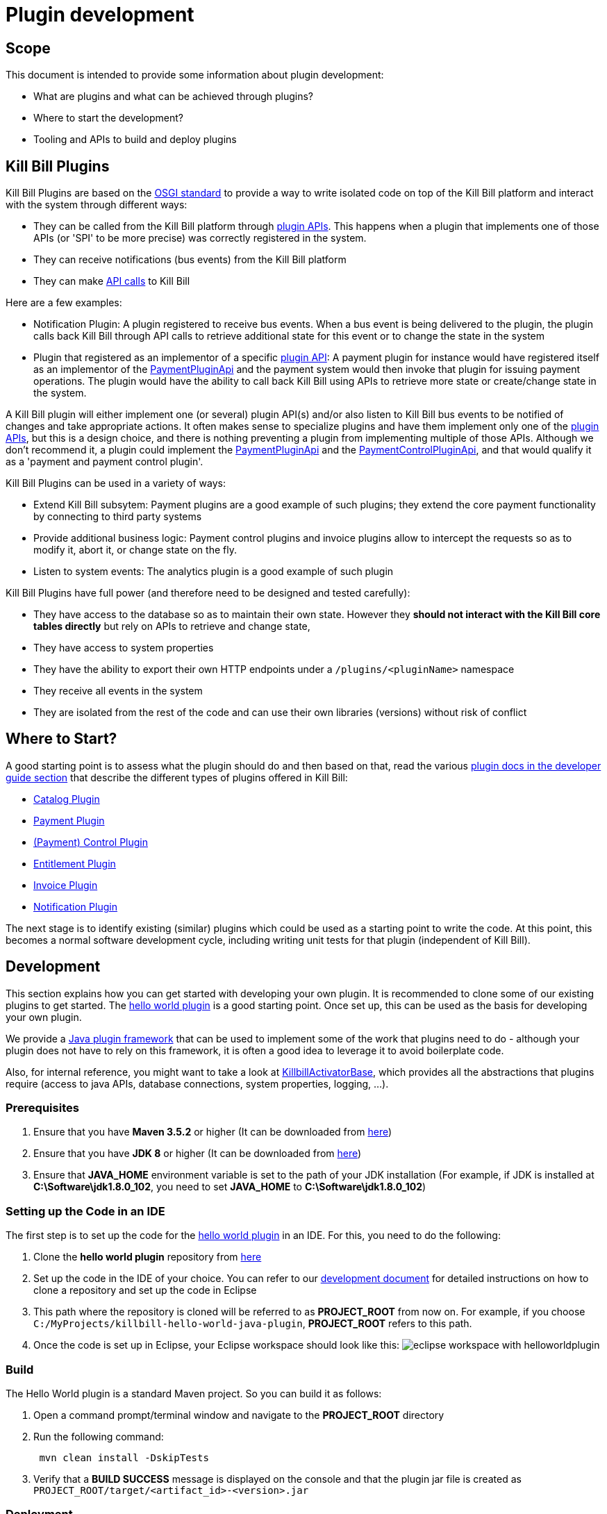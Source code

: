 = Plugin development

== Scope

This document is intended to provide some information about plugin development:

* What are plugins and what can be achieved through plugins?
* Where to start the development?
* Tooling and APIs to build and deploy plugins

== Kill Bill Plugins

Kill Bill Plugins are based on the https://docs.osgi.org/[OSGI standard] to provide a way to write isolated code on top of the Kill Bill platform and interact with the system through different ways:

* They can be called from the Kill Bill platform through https://github.com/killbill/killbill-plugin-api[plugin APIs]. This happens when a plugin that implements one of those APIs (or 'SPI' to be more precise) was correctly registered in the system.
* They can receive notifications (bus events) from the Kill Bill platform
* They can make https://github.com/killbill/killbill-api[API calls] to Kill Bill

Here are a few examples:

* Notification Plugin: A plugin registered to receive bus events. When a bus event is being delivered to the plugin, the plugin calls back Kill Bill through API calls to retrieve additional state for this event or to change the state in the system
* Plugin that registered as an implementor of a specific https://github.com/killbill/killbill-plugin-api[plugin API]: A payment plugin for instance would have registered itself as an implementor of the https://github.com/killbill/killbill-plugin-api/blob/master/payment/src/main/java/org/killbill/billing/payment/plugin/api/PaymentPluginApi.java[PaymentPluginApi] and the payment system would then invoke that plugin for issuing payment operations. The plugin would have the ability to call back Kill Bill using APIs to retrieve more state or create/change state in the system.

A Kill Bill plugin will either implement one (or several) plugin API(s) and/or also listen to Kill Bill bus events to be notified of changes and take appropriate actions. It often makes sense to specialize plugins and have them implement only one of the https://github.com/killbill/killbill-plugin-api[plugin APIs], but this is a design choice, and there is nothing preventing a plugin from implementing multiple of those APIs. Although we don't recommend it, a plugin could implement the https://github.com/killbill/killbill-plugin-api/blob/master/payment/src/main/java/org/killbill/billing/payment/plugin/api/PaymentPluginApi.java[PaymentPluginApi] and the https://github.com/killbill/killbill-plugin-api/blob/master/control/src/main/java/org/killbill/billing/control/plugin/api/PaymentControlPluginApi.java[PaymentControlPluginApi], and that would qualify it as a 'payment and payment control plugin'.

Kill Bill Plugins can be used in a variety of ways:

* Extend Kill Bill subsytem: Payment plugins are a good example of such plugins; they extend the core payment functionality by connecting to third party systems
* Provide additional business logic: Payment control plugins and invoice plugins allow to intercept the requests so as to modify it, abort it, or change state on the fly.
* Listen to system events: The analytics plugin is a good example of such plugin

Kill Bill Plugins have full power (and therefore need to be designed and tested carefully):

* They have access to the database so as to maintain their own state. However they **should not interact with the Kill Bill core tables directly** but rely on APIs to retrieve and change state,
* They have access to system properties
* They have the ability to export their own HTTP endpoints under a `/plugins/<pluginName>` namespace
* They receive all events in the system
* They are isolated from the rest of the code and can use their own libraries (versions) without risk of conflict


== Where to Start?

A good starting point is to assess what the plugin should do and then based on that, read the various http://docs.killbill.io/[plugin docs in the developer guide section] that describe the different types of plugins offered in Kill Bill:

* http://docs.killbill.io/latest/catalog_plugin.html[Catalog Plugin]
* http://docs.killbill.io/latest/payment_plugin.html[Payment Plugin]
* http://docs.killbill.io/latest/payment_control_plugin.html[(Payment) Control Plugin]
* http://docs.killbill.io/latest/entitlement_plugin.html[Entitlement Plugin]
* http://docs.killbill.io/latest/invoice_plugin.html[Invoice Plugin]
* http://docs.killbill.io/latest/notification_plugin.html[Notification Plugin]

The next stage is to identify existing (similar) plugins which could be used as a starting point to write the code. At this point, this becomes a normal software development cycle, including writing unit tests for that plugin (independent of Kill Bill).

== Development

This section explains how you can get started with developing your own plugin. It is recommended to clone some of our existing plugins to get started.  The https://github.com/killbill/killbill-hello-world-java-plugin[hello world plugin] is a good starting point. Once set up, this can be used as the basis for developing your own plugin.

We provide a https://github.com/killbill/killbill-plugin-framework-java[Java plugin framework] that can be used to implement some of the work that plugins need to do - although your plugin does not have to rely on this framework, it is often a good idea to leverage it to avoid boilerplate code.

Also, for internal reference, you might want to take a look at https://github.com/killbill/killbill-platform/blob/killbill-platform-0.36.2/osgi-bundles/libs/killbill/src/main/java/org/killbill/billing/osgi/libs/killbill/KillbillActivatorBase.java#L59[KillbillActivatorBase], which provides all the abstractions that plugins require (access to java APIs, database connections, system properties, logging, ...).

=== Prerequisites

. Ensure that you have *Maven 3.5.2* or higher (It can be downloaded from http://maven.apache.org/download.cgi[here])

. Ensure that you have *JDK 8* or higher (It can be downloaded from https://www.oracle.com/in/java/technologies/javase-downloads.html[here])

. Ensure that *JAVA_HOME* environment variable is set to the path of your JDK installation (For example, if JDK is installed at *C:\Software\jdk1.8.0_102*, you need to set *JAVA_HOME* to *C:\Software\jdk1.8.0_102*)

=== Setting up the Code in an IDE

The first step is to set up the code for the  https://github.com/killbill/killbill-hello-world-java-plugin[hello world plugin] in an IDE. For this, you need to do the following:

. Clone the *hello world plugin* repository from https://github.com/killbill/killbill-hello-world-java-plugin[here]

. Set up the code in the IDE of your choice. You can refer to our https://docs.killbill.io/latest/development.html#_setting_up_code_in_an_ide[development document]  for detailed instructions on how to clone a repository and set up the code in Eclipse

. This path where the repository is cloned will be referred to as *PROJECT_ROOT* from now on. For example, if you choose `C:/MyProjects/killbill-hello-world-java-plugin`, *PROJECT_ROOT* refers to this path. 

. Once the code is set up in Eclipse, your Eclipse workspace should look like this:
image:https://github.com/killbill/killbill-docs/raw/v3/userguide/assets/img/plugin_development/eclipse_workspace_with_helloworldplugin.png[align=center]

=== Build

The Hello World plugin is a standard Maven project. So you can build it as follows:

. Open a command prompt/terminal window and navigate to the *PROJECT_ROOT*  directory

. Run the following command: 
[source,bash]
 mvn clean install -DskipTests
 
. Verify that a *BUILD SUCCESS* message is displayed on the console and that the plugin jar file 
is created as `PROJECT_ROOT/target/<artifact_id>-<version>.jar`


=== Deployment

The Hello World plugin can be deployed in a Tomcat or Docker installation of the Kill Bill application. You can also install the Kill Bill application via kpm as specified https://github.com/killbill/killbill-cloud/tree/master/kpm#kill-bill-installation[here] and then install the plugin. However, if you are using the plugin as a basis to develop your own plugin, it would be useful to deploy the plugin in a standalone Jetty set up. This section explains how you can do this. 

. Ensure that you have *kpm* installed as per the instructions given https://github.com/killbill/killbill-cloud/tree/master/kpm[here]

. Open a command prompt/terminal window and run the following command to install the plugin (Replace `PROJECT_ROOT` with your actual project root, `<artifact_id>-<version>` with your JAR file name and  `path_to_install_plugin` with the actual path where you would like to install the plugin):
[source,bash]
kpm install_java_plugin 'dev:hello' --from-source-file=PROJECT_ROOT/target/<artifact_id>-<version>.jar --destination=<path_to_install_plugin>

. Verify that the `<artifact_id>-<version>.jar` is copied at the `path_to_install_plugin` path 

. Ensure that the Kill Bill application is configured as per the instructions https://docs.killbill.io/latest/development.html#_setting_up_kill_bill_in_your_development_environment[here]

. Open `PROJECT_ROOT/profiles/killbill/src/main/resources/killbill-server.properties` and specify the following property (Replace `plugin_path` with the actual path where the plugin is installed. Note that if this property is not specified, the application looks for the plugin at the `/var/tmp/bundles/` path):
[source,properties]
org.killbill.osgi.bundle.install.dir=<plugin_path>

. Open a command prompt/terminal window and navigate to the *PROJECT_ROOT*  directory. Start Kill Bill by running the following command (Replace `PROJECT_ROOT` with your actual project root):
[source,bash]
 mvn -Dorg.killbill.server.properties=file:///PROJECT_ROOT/profiles/killbill/src/main/resources/killbill-server.properties -Dlogback.configurationFile=./profiles/killbill/src/main/resources/logback.xml jetty:run

. Verify that the following is displayed in the Kill Bill logs which confirms that the plugin is installed successfully:
[source,bash]
  GET /               [*/*]     [*/*]    (/HelloWorldServlet.hello)
  GET /healthcheck    [*/*]     [*/*]    (/HelloWorldHealthcheckServlet.check)
listening on:
  http://localhost:8080/plugins/hello-world-plugin/

. Open a browser and type \http://localhost:8080/plugins/hello-world-plugin/. If the plugin is installed properly, the following should be displayed in the Kill Bill logs:
[source,bash]
2020-12-09T04:58:15,750+0000 lvl='INFO', log='HelloWorldServlet', th='http-nio-8080-exec-1', xff='', rId='b79decfb-e809-4c01-9064-cff18722a67c', tok='', aRId='', tRId='', Hello world

=== A closer look at HelloWorldServlet

The `HelloWorldServlet` has a method called `hello` which provides some basic skeleton code. It can be expanded as required. A few pointers about this method:

[source,java]
  @GET
    public void hello(@Local @Named("killbill_tenant") final Optional<Tenant> tenant) {
        // Find me on http://127.0.0.1:8080/plugins/hello-world-plugin
        logger.info("Hello world");
        if(tenant != null && tenant.isPresent() ) {
        	logger.info("tenant is available");
        	Tenant t1 = tenant.get();
        	logger.info("tenant id:"+t1.getId());
        }
        else {
        	logger.info("tenant is not available");
        }
    }

* This method provides the code for the \http://localhost:8080/plugins/hello-world-plugin endpoint.



* It accepts a parameter corresponding to `Tenant` which is an `Optional`. 

* If the headers *X-Killbill-ApiKey / X-Killbill-ApiSecret* are set while accessing this endpoint as shown below, Kill Bill automatically injects a `Tenant` object into the servlet. 
[source,bash]
curl -v -u admin:password -H "X-Killbill-ApiKey: bob" -H "X-Killbill-ApiSecret: lazar" "http://127.0.0.1:8080/plugins/hello-world-plugin"

* The `Tenant` object can then be used to retrieve tenant information like `tenantId` as demonstrated in the code above.

* If the headers *X-Killbill-ApiKey / X-Killbill-ApiSecret* are NOT set while accessing this endpoint as shown below, Kill Bill injects an empty `Optional` into the servlet.
[source,bash]
curl -v -u admin:password "http://127.0.0.1:8080/plugins/hello-world-plugin"

=== Setting up a breakpoint and debugging

When you start developing your own plugin, it would be useful to be able to set up a break point and debug the plugin code. This section explains how you can achieve this. 

. Create a new environment variable *MAVEN_OPTS* and set it to `-Xdebug -Xnoagent -Djava.compiler=NONE -Xrunjdwp:transport=dt_socket,address=8000,server=y,suspend=n`


. Open Eclipse and do the following:

.. Set up a break point in the HelloWorldServlet#L41

.. Click `Run > Debug Configurations`

.. Double click  `New Remote Java Application`

.. Enter the name that you would like to give to this debug configuration in the *Name* field

.. Click *Apply*

.. Click *Close*

. Restart the Kill Bill application as explained in <<Deployment>> section above

. Click `Run > Debug Configurations` and double click the  the Debug configuration that you created above

. This runs the application in debug mode. You can also set additional breakpoints as required.

=== Authentication within plugins

In order to invoke write API operations like `AccountUserApi#createAccount`, plugin code must authenticate against Kill Bill first. Otherwise, it will result in an `org.apache.shiro.authz.UnauthenticatedException`. This section explains how authentication can be done.

==== Authentication steps

In order to authenticate against Kill Bill, the following needs to be done:

1. Obtain authentication credentials - Although plugins can use the `admin/password` credentials for authentication, it is typically not advisable to do so. This is to limit the scope of operations that plugins can do. It is thus recommended to https://killbill.github.io/slate/#tenant-add-a-per-tenant-configuration-for-a-plugin[configure plugins with custom credentials] and retrieve them in the code. You can see an example of retrieving custom credentials in the https://github.com/killbill/killbill-email-notifications-plugin/blob/8df47156a2e80c65ce574e0ad689afd02b926f59/src/main/java/org/killbill/billing/plugin/notification/setup/EmailNotificationListener.java#L230[Email Notification Listener] code.

2. Add the following code before invoking any API operation (use credentials obtained above):

[source,java]
killbillAPI.getSecurityApi().login(login, password);

[start=3]
3. Invoke the necessary api method:

[source,java]
invoiceUserApi.triggerDryRunInvoiceGeneration(accountId, targetDate, dryRunArguments, callContext);

[start=4]
4. Invoke the `logout` method:

[source,java]
osgiKillbillAPI.getSecurityApi().logout();

==== Skipping Authentication

It is also possible to skip authentication in the plugin code. For this, the following needs to be done:

1. Set the following property in the config file:

[source,bash]
org.killbill.security.skipAuthForPlugins=true

[start=2]
1. Create a `PluginCallContext` class in your code similar to the https://github.com/killbill/killbill-email-notifications-plugin/blob/8df47156a2e80c65ce574e0ad689afd02b926f59/src/main/java/org/killbill/billing/plugin/notification/setup/PluginCallContext.java[PluginCallContext] class in the https://github.com/killbill/killbill-email-notifications-plugin[email notification plugin] code.

[start=3]
1. Create a `PluginCallContext` instance with `CallOrigin.INTERNAL` and `UserType.ADMIN` as follows:

[source,java]
final PluginCallContext callContext = new PluginCallContext(UUID.randomUUID(),pluginName, CallOrigin.INTERNAL,UserType.ADMIN,reasonCode,comments, createdDate,updatedDate,accountId, tenantId);

[start=4]
1. Use the above `callContext` while invoking the desired api method:

[source,java]
invoiceUserApi.triggerDryRunInvoiceGeneration(accountId, targetDate, dryRunArguments, callContext);

=== Further Debugging 

The https://docs.killbill.io/latest/debugging.html[Debugging Tips] document includes some additional debugging tips for Kill Bill in general. You may also reach out to the Kill Bill https://groups.google.com/forum/#!forum/killbilling-users[mailing list], with the `kpm diagnostic` output as explained in the https://docs.killbill.io/latest/debugging.html#_seeking_help[Seeking Help] section.


=== Additional Configuration

As explained earlier, Kill Bill plugins are based on the OSGi standard. Let us now take a look at how this works and some additional configuration which may be required in some situations.

==== Brief OSGi overview

Let us first briefly understand how OSGi works. OSGi allows creating modular Java components (known as bundles) that run within an https://felix.apache.org/[OSGi container]. The OSGi container ensures that each bundle is isolated from other bundles. Thus, each bundle can use any external dependencies that it requires without having to worry about conflicts.

A bundle is nothing but a JAR file. However, its `manifest.mf` has some additional OSGi related headers.

Although each bundle is isolated from other bundles, sometimes bundles may need to communicate/share classes with other bundles. A bundle can export a package to make the corresponding classes available for use by other bundles. A bundle can also import a package to use the classes of another bundle.

For example if a bundle `bundle1` requires a class `p1.p2.A` from `bundle2`, `bundle2` needs to export the `p1.p2` package and `bundle1` needs to import this package. The packages imported by a bundle are specified as a `Import-package` header in the `manifest.mf` while packages exported by a bundle are specified as a `Export-package` header in the `manifest.mf`.

The OSGi container ensures that a given bundle's package dependencies can be satisfied before the bundle runs. Thus, if the package dependencies cannot be satisfied, the bundle will not run.

==== Kill Bill OSGi Overview

Before we dive into the details, let us understand at a high-level how the import-export mechanism works in case of the core Kill Bill system and its plugins. 

* The Kill Bill core itself is packaged as an OSGi bundle (referred to as system bundle). It exports several packages. This is explained in the <<Packages exported by Kill Bill>> section. 

* Packages exported by Kill Bill are automatically imported by a plugin. This is explained in the <<Packages Imported by Plugins by Default>> section. 

* However, in some cases, a plugin may need to explicitly import packages exported by Kill Bill. This is explained in the <<Importing Additional Packages in Plugins>> section.


==== Packages exported by Kill Bill

As explained earlier, the Kill Bill system bundle exports the packages which it desires to share with plugins. The packages exported by the Kill Bill system bundle are specified in the https://github.com/killbill/killbill-platform/blob/4e735e9c3367cee2272964f16d028795f55592d3/osgi/src/main/java/org/killbill/billing/osgi/config/OSGIConfig.java#L49[OSGIConfig.java]. Additionally, Kill Bill also offers a system property, `org.killbill.osgi.system.bundle.export.packages.extra`, to specify additional packages to be exported by the system bundle and that could in turn be imported by a plugin.

==== Packages Imported by Plugins by Default

As explained earlier, Kill Bill plugins are packaged as OSGi bundles. The http://felix.apache.org/documentation/subprojects/apache-felix-maven-bundle-plugin-bnd.html[`maven-bundle-plugin`] specified in the https://github.com/killbill/killbill-hello-world-java-plugin/blob/3aa938d19fdfba81c7c035b45c3f17cac74db177/pom.xml[`pom.xml`] is responsible for packaging a plugin as an OSGi bundle. Thus, the `maven-bundle-plugin` takes care of creating the jar with the correct OSGi headers (including adding the required packages to the `Import-Package` header). In addition, the https://github.com/killbill/killbill-oss-parent/blob/f3d9725cc7759a54eb6f978b3d3f763e1d170021/pom.xml[killbill-oss-parent pom] file (which is the parent of the plugin `pom.xml` file) also specifies the packages to be included in the `Import-Package` header.

Thus, when a plugin is built, the `Import-Package` header is automatically computed based on:

* Packages computed by the `maven-bundle-plugin`.
* Packages specified in the `killbill-oss-parent` pom file.


==== Importing Additional Packages in Plugins

Sometimes, a plugin may require to use some additional packages from Kill Bill (other than those automatically imported as specified above). In such cases, you will need to explicitly *export* the package from Kill Bill and *import* it in the plugin as explained below.

. All the packages exported by Kill Bill by default are specified in the  
https://github.com/killbill/killbill-platform/blob/4e735e9c3367cee2272964f16d028795f55592d3/osgi/src/main/java/org/killbill/billing/osgi/config/OSGIConfig.java#L49[OSGIConfig.java]. Check whether the desired package is already present in this list.

. If Kill Bill does not already export the package, add the following property in the Kill Bill configuration file: 
[source,bash]
org.killbill.osgi.system.bundle.export.packages.extra=<package1>,<package2>..<packagen>

. Open plugin `pom.xml`

. Specify the following in the `properties` section of the `pom.xml` (Replace `<package>` with the fully qualified name of the package that you would like to export):
[source,xml]
 <osgi.extra-import>
            <package1>;
            <package2>;
            ....
            <packagen>
</osgi.extra-import> 

. <<Build>> the plugin using Maven as specified above.

This causes the package to be added to the `Import-Package` header of the plugin jar. You can see an example of this in the https://github.com/killbill/killbill-adyen-plugin/blob/0c5205d2ee42b543852e7cbd1a6f6f065ad575e5/pom.xml#L44[Kill Bill Adyen Plugin pom file]. 

==== Exporting Additional Packages from a Plugin

A plugin can also export packages corresponding to the classes that it wants to share with other plugins. This mechanism is particularly useful since it allows plugins to share custom functionality with other plugins. 

To *export* a package from a plugin, you need to follow the steps given below.

. Open plugin `pom.xml`.

. Specify the following in the `properties` section of the `pom.xml` (Replace `<package>` with the fully qualified name of the package that you would like to export): 
[source,xml]
<osgi.export>
  <package1>,
  <package2>
   ....
  <packagen>
</osgi.export>

. <<Build>> the plugin using Maven as specified above.

This causes the specified packages to be added to the `Export-Package` header of the plugin jar. Other plugins can then use the classes in these packages by importing them as explained above.

In order to see an example of a plugin exporting packages, you can refer to the https://github.com/killbill/killbill-email-notifications-plugin[email notification plugin]. It https://github.com/killbill/killbill-email-notifications-plugin/blob/819f4659825684131cf9a5f77b818d56dd86d163/pom.xml#L46[exports] packages required for creating a custom invoice formatter. The https://github.com/killbill/killbill-custom-invoice-formatter-example[custom invoice formatter] plugin (which is a sample plugin) then https://github.com/killbill/killbill-custom-invoice-formatter-example/blob/79e2f63cb536263f0272fdc9182e961f2616c5e3/pom.xml#L43[imports] these packages to customize the email invoice.


=== Examples of Plugins

The Kill Bill team already provides many open source plugins. Some of these are are follows:

* https://github.com/killbill/killbill-analytics-plugin[Analytics plugin] (https://docs.killbill.io/latest/notification_plugin.html[notification plugin])
* https://github.com/killbill/killbill-adyen-plugin[Adyen plugin] (https://docs.killbill.io/latest/payment_plugin.html[payment plugin])
* https://github.com/killbill/killbill-accertify-plugin[Accertify plugin] (https://docs.killbill.io/latest/payment_control_plugin.html[payment control plugin])
* https://github.com/killbill/killbill-coupon-plugin-demo[Coupon plugin] (https://github.com/killbill/killbill-plugin-api/blob/master/entitlement/src/main/java/org/killbill/billing/entitlement/plugin/api/EntitlementPluginApi.java[entitlement plugin])
* https://github.com/killbill/killbill-avatax-plugin[Avalara plugin] (https://docs.killbill.io/latest/invoice_plugin.html[invoice plugin])
* https://github.com/killbill/killbill-catalog-plugin-test[Catalog test plugin] (https://docs.killbill.io/latest/catalog_plugin.html[catalog plugin])

You can check the https://github.com/killbill[Kill Bill Github] page for the complete list of plugins maintained by the Kill Bill team.

== Plugin Layout

=== Overview

Kill Bill will scan the filesystem on startup and will start all the plugins that were detected. Kill Bill will use the value of the system property `org.killbill.osgi.bundle.install.dir` to determine the root of plugin directory structure.
By default, this value is set to `/var/tmp/bundles`, as indicated by the https://github.com/killbill/killbill-platform/blob/killbill-platform-0.36.2/osgi/src/main/java/org/killbill/billing/osgi/config/OSGIConfig.java#L44[Kill Bill OSGIConfig file].

The directory structure looks like the following:

```
root (org.killbill.osgi.bundle.install.dir)
|_sha1.yml
|_platform
|_plugins
  |_java
  |_plugin_identifiers.json
```

Under `root`, we will find the following:

* A `sha1.yml` file which is a used by the `KPM` tool to keep track of artifacts that were already downloaded to avoid downloading binaries already present on the filesystem. KPM also offers the `--force-download` to override that behavior.

* A `platform` folder which contains a set of http://felix.apache.org/downloads.cgi[pure OSGI bundles] (unrelated to Kill Bill plugins) and required for things like OSGI logging, OSGI console, ...

* A `plugins` folder which contains: 

** A `java` folder. Under `java`, we will find one entry per plugin per version.
For instance, if we had installed two versions for the `stripe` plugin, we would see the following (`SET_DEFAULT` is a symbolic link that point to the default active version):
[source,bash]
 java
  |_killbill-stripe
   |_ 3.0.2
   |_ 3.0.1
   |_ SET_DEFAULT

** A `plugin_identifiers.json` file which is used to keep a mapping between the `pluginKey` (the user visible plugin identifer), and the `pluginName` (runtime identifier used by Kill Bill when scanning the filesystem). The next section provides more details about those.

=== Plugin Coordinates, Plugin Key, Plugin Name, ...

Today, plugins are released through maven and are therefore identified through their maven coordinates. We might support other schemes in the future but today this is the only way we offer to download and install publicly released plugins. Plugin Coordinates are too cumbersome to manipulate though and are unsuitable for non-published plugins (typical use case for a plugin being developed), so we introduced some identifers.

As mentioned earlier, Kill Bill will scan the filesystem (`org.killbill.osgi.bundle.install.dir`) on start-up to detect and then start all the plugins. The name on the filesystem (e.g. in our previous example `killbill-stripe`) constitutes what we call the **`pluginName`**.

When installing using KPM, the `pluginName` is dependent on how the plugin was packaged. For well known publicly available Kill Bill plugins, we adopted a (sane) convention, but we have no way to enforce that convention for third party plugins. Also, note that we could change the name of `killbill-stripe` to `foo` on the filesystem (`mv killbill-stripe foo`) and then suddenly Kill Bill would see that plugin as being the `foo` plugin. Therefore, the `pluginName` is not a reliable way to identify the plugin, and is used solely by Kill Bill as an runtime identifier.

The `pluginKey` is the identifier for the plugin and is used for all the user visible operations, whether through the KPM command line tool or whether using the http://docs.killbill.io/latest/plugin_management.html[Plugin Management APIs].
There is a distinction to be made between publicly released Kill Bill plugins and third party plugins:

* (Publicly Released) Kill Bill Plugins: All the plugins developed by the Kill Bill core team are maintained in a https://github.com/killbill/killbill-cloud/blob/master/kpm/lib/kpm/plugins_directory.yml[repository] (we provide today a simple file-based repository, but this may change in the future as we start accepting certified third-party plugins).
Each entry in that repository is identified by a key, and that key is the `pluginKey`.
* Third party plugins: For third party plugins, the key is specified at the time the plugin gets installed. The key must be of the form `<prefix>::<something>` to make sure there is no name collision with Kill Bill plugin keys.

== Plugin Installation

As explained earlier, Kill Bill looks for plugins at the path specified by the `org.killbill.osgi.bundle.install.dir` property in the Kill Bill configuration file. So, installing the plugin simply means placing the plugin artifact at this path. This can either be done in several ways as explained below.

=== Deploying via Kaui

In order to deploy a plugin via Kaui, you need to do the following:

* Open Kaui

* Click on the *Plug* Icon at the top and click on kpm

* Click on *Install New Plugin*

* Click on the *Download* icon next to the plugin that you wish to install

* Refresh the page after a while.

* Once the plugin download is complete, it will appear in _Stopped_ status. Click on the *Start* button next to it to start the plugin


=== Deployment Through KPM

The standard way to deploy plugins is to use the Kill Bill Package Manager (https://github.com/killbill/killbill-cloud/blob/master/kpm[KPM]).

KPM can be used for:

* Deploying *custom* (plugins developed by you) plugins
* Deploying *Kill Bill* (plugins maintained by the Kill Bill team) plugins
* Deploying *Third-party* (plugins developed and maintained by a third party and not by the Kill Bill team) plugins

==== Custom plugins

If you are a developer and either modifying an existing plugin or creating a new plugin, you can use KPM to install the plugin. 

A custom Java plugin can be installed using the `kpm install_java_plugin` command as shown below:

[source,bash]
kpm install_java_plugin '<plugin-key>' --from-source-file="<jar_path>.jar" 
--destination="<path_to_install_plugin>"

* Replace `plugin-key` with an appropriate value. We suggest that you specify a plugin_key with a namespace *dev:* to make it clear this is not a released version. So, you can use a plugin-key called `dev:pluginname`
* Replace `<jar_path>` by the full path of the JAR file
* Replace `<path_to_install_plugin>` with the path where you want to install the plugin. This path should match the path specified by the `org.killbill.osgi.bundle.install.dir` property in the Kill Bill configuration file.
* If `--destination` is not specified, the plugin is installed by default in the `var/tmp/bundles` directory
* For detailed instructions, refer to the https://docs.killbill.io/latest/plugin_development.html#_deployment[deployment] section above.

==== Kill Bill Plugins

A Kill Bill plugin is a plugin that is maintained by the Kill Bill team. Such plugins have a key in the Kill Bill https://github.com/killbill/killbill-cloud/blob/master/kpm/lib/kpm/plugins_directory.yml[Plugin Directory]. So, in order to install such a plugin, its key needs to be specified.

A Kill Bill Java plugin can be installed using the `kpm install_java_plugin` command as follows:

[source,bash]
kpm install_java_plugin '<plugin-key>'

* Replace `plugin-key` with an appropriate value from the Kill Bill https://github.com/killbill/killbill-cloud/blob/master/kpm/lib/kpm/plugins_directory.yml[Plugin Directory]. 
* For example, in order to install the stripe plugin, you can replace `plugin-key` with `stripe`

==== Third party plugins

Third-party plugins are plugins developed and maintained by a third party and not by the Kill Bill team.  Such plugins can be installed via KPM from their binary repositories (Maven Central, GitHub Packages and Cloudsmith).

A third party Java plugin can be installed using the `kpm install_java_plugin` command as follows: 

[source,bash]
kpm install_java_plugin '<plugin-key>' 
--group_id="<group id>"
--artifact_id="<artifact_id>"
--version="<version>"  

* Replace `plugin-key` with the plugin name.
* Replace `<group id>`, `<artifact_id>`, `<version>` with appropriate values from the binary repository.

=== Deploying via Plugin Management APIs

Kill Bill provides several plugin management APIs which can be used to install/start/stop and take other actions on plugins. This is explained in detail in the https://docs.killbill.io/latest/plugin_management.html[Plugin Management APIs] document. 

A plugin can be installed via the plugin management API as follows:

[source,bash]
curl -v \
-u admin:password \
-H "Content-Type: application/json" \
-H 'X-Killbill-CreatedBy: stephane' \
-X POST \
--data-binary '{"isSystemCommandType":"true","nodeCommandType":"INSTALL_PLUGIN","nodeCommandProperties":[{"key":"pluginKey", "value":"payment-test"},{"key":"pluginArtifactId", "value": "payment-test-plugin"},{"key":"pluginGroupId", "value": "org.kill-bill.billing.plugin.java"}, {"key": "pluginType", "value": "java"} ]}' \
"http://127.0.0.1:8080/1.0/kb/nodesInfo"

Note that this also requires starting the plugin explicitly using the following command:

[source,bash]
curl -v \
-u admin:password \
-H "Content-Type: application/json" \
-H 'X-Killbill-CreatedBy: stephane' \
-X POST \
--data-binary '{"isSystemCommandType":true,"nodeCommandType":"RESTART_PLUGIN","nodeCommandProperties":[{"key":"pluginKey","value":"payment-test"}]}' \
"http://127.0.0.1:8080/1.0/kb/nodesInfo"


=== Deploying by Hand

Deploying by hand consists of building the self contained OSGI jar, and copying that jar at the right location. For example, the `adyen` plugin with a version with version `0.3.2` would show up as the following:

```
java
|_adyen-plugin
  |_ 0.3.2
    |_ adyen-plugin-0.3.2.jar
```

== Plugin Configuration

=== System Properties

Kill Bill plugins can access Kill Bill properties through the use of a special interface https://github.com/killbill/killbill-platform/blob/master/osgi-api/src/main/java/org/killbill/billing/osgi/api/OSGIConfigProperties.java[OSGIConfigProperties]. System properties passed to the JVM and properties from the `killbill.properties` configuration file are then accessible to the plugins and can be used to tweak the behavior of the plugin as needed.

=== Configuration File

Property files can be used to configure global settings for a plugin. Those property files need to be part of the archive (the OSGI mechanism will make sure these are only visible to the particular plugin):

* The property file needs to be on the classpath (`resource` directory)
* There is no restriction on the format of the property file, but typically  plugins will rely on `key-value` properties, `json` or `xml` files.

=== Per-tenant Configuration

The two previous mechanisms work well for global settings, but are inadequate to configure the plugins on a per-tenant fashion (e.g for a payment plugin interacting with a payment gateway, different credentials might be needed for different tenants). In those situations, Kill Bill provides APIs to upload/retrieve/delete per-tenant plugin configurations:

[source,bash]
----
# Upload new config
curl -v \
     -X POST \
     -u admin:password \
     -H 'X-Killbill-ApiKey: bob' \
     -H 'X-Killbill-ApiSecret: lazar' \
     -H 'X-Killbill-CreatedBy: admin' \
     -H 'Content-Type: text/plain' \
     -d '<CONFIG>' \
     http://127.0.0.1:8080/1.0/kb/tenants/uploadPluginConfig/<pluginName>
----

The `<CONFIG>` is treaded as a string and it could be the content of an `xml` or `json` file, a list of `key-value` parameters, ...

[source,bash]
----
# Retrieve config
curl -v \
     -u admin:password \
     -H 'X-Killbill-ApiKey: bob' \
     -H 'X-Killbill-ApiSecret: lazar' \
     -H 'X-Killbill-CreatedBy: admin' \
     -H 'Content-Type: application/json' \
     http://127.0.0.1:8080/1.0/kb/tenants/uploadPluginConfig/<pluginName>
----

[source,bash]
----
# Delete config
curl -v \
     -X DELETE \
     -u admin:password \
     -H 'X-Killbill-ApiKey: bob' \
     -H 'X-Killbill-ApiSecret: lazar' \
     -H 'X-Killbill-CreatedBy: admin' \
     http://127.0.0.1:8080/1.0/kb/tenants/uploadPluginConfig/<pluginName>
----

At a high level, the mechanism works in the following way:

1. The administrator uses the kill bill API (or Kaui) to upload the configuration
2. Kill Bill stores the config in the `tenant_kvs` table using a `tenant_key` of `PLUGIN_CONFIG_<pluginName>` and sets the `tenant_value` with the config provided
3. Kill Bill broadcasts the change across the cluster of nodes and emits a configuration bus event: `TENANT_CONFIG_CHANGE` or `TENANT_CONFIG_DELETION`
4. The plugin code is *responsible to listen to these events* and take appropriate action to reload/delete its configuration for that specific tenant.

Note that if the https://github.com/killbill/killbill-plugin-framework-java[plugin framework] is used, some amount of work is already provided as can be seen from this https://github.com/killbill/killbill-plugin-framework-java/blob/killbill-base-plugin-1.1.0/src/main/java/org/killbill/billing/plugin/api/notification/PluginConfigurationEventHandler.java#L37[listener]

== FAQ

This section lists some common errors that are encountered while https://docs.killbill.io/latest/plugin_development.html#_development[developing] plugins and how you can fix them.

=== Authentication Error

Sometimes, you may see the `org.apache.shiro.authz.UnauthenticatedException: This subject is anonymous`. This occurs when your plugin code invokes any of the read/write Kill Bill operations without authenticating against Kill Bill. So, you first need to invoke `SecurityApi#login` API.

Here is how it can be used in a Servlet for instance:

[source,java]
----
private void login(final HttpServletRequest req) {
    String authHeader = req.getHeader("Authorization");
    if (authHeader == null) {
        return;
    }

    final String[] authHeaderChunks = authHeader.split(" ");
    if (authHeaderChunks.length < 2) {
        return;
    }

    try {
        final String credentials = new String(BaseEncoding.base64().decode(authHeaderChunks[1]), "UTF-8");
        int p = credentials.indexOf(":");
        if (p == -1) {
            return;
        }

        final String login = credentials.substring(0, p).trim();
        final String password = credentials.substring(p + 1).trim();
        killbillAPI.getSecurityApi().login(login, password);
    } catch (UnsupportedEncodingException ignored) {
    }
}
----

=== Maven Build Error

Sometimes, when you run `mvn clean install` on the plugin code, you may see the following maven error:

[source,bash]
Failed to execute goal org.apache.maven.plugins:maven-enforcer-plugin:3.0.0-M3:enforce (default) on project killbill-plugin-momo: Some Enforcer rules have failed.

This generally occurs when your `pom.xml` contains dependencies that are not recommended. The maven build has lots of checks in place to make sure the right dependencies are pulled in, there are no duplicate dependencies, there are no obvious bugs, etc.
If you'd like to ignore all these checks and still proceed with the build, you can run the following command:

[source,bash]
mvn clean install -Dcheck.fail-enforcer=false -Dcheck.fail-dependency=false -Dcheck.fail-dependency-scope=false -Dcheck.fail-dependency-versions=false -Dcheck.fail-duplicate-finder=false -Dcheck.fail-enforcer=false -Dcheck.fail-spotbugs=false -Dcheck.ignore-rat=true


However, this is *not recommended*, we recommend that you fix the POM file and run the build with all the checks in place.

=== java.lang.NoClassDefFoundError or java.lang.ClassNotFoundException

Sometimes, when you develop a custom plugin, a `java.lang.NoClassDefFoundError` or a `java.lang.ClassNotFoundException` exception may occur on starting Kill Bill. This is most probably because the class in question is not present on the classpath. 

For a plugin to work, any classes used by the plugin must be present on the classpath. So, the class needs to be present in the *plugin jar* itself or it must be *imported* from Kill Bill. Refer to the <<Importing Additional Packages in Plugins>> section above for further details.
